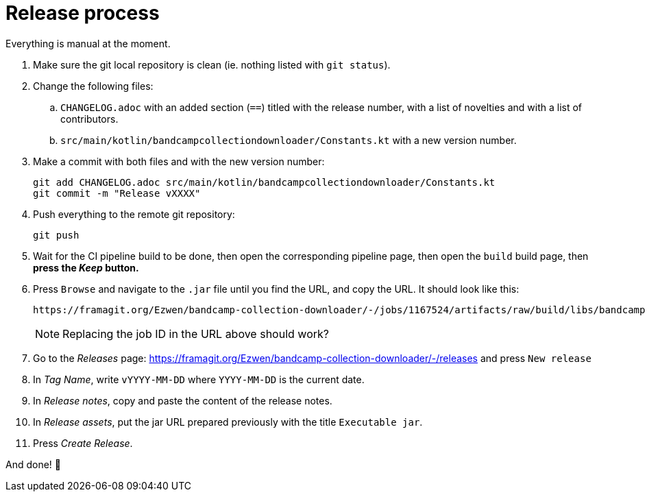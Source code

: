 = Release process

Everything is manual at the moment.

. Make sure the git local repository is clean (ie. nothing listed with `git status`).
. Change the following files:
.. `CHANGELOG.adoc` with an added section (`==`) titled with the release number, with a list of novelties and with a list of contributors.
.. `src/main/kotlin/bandcampcollectiondownloader/Constants.kt` with a new version number.
. Make a commit with both files and with the new version number:
+
```
git add CHANGELOG.adoc src/main/kotlin/bandcampcollectiondownloader/Constants.kt
git commit -m "Release vXXXX"
```
// +
// . Add a tag with the new version number:
// +
// ```
// git tag vXXXX
// ```
// +
// . Push everything to the remote git repository, including the new tag:
// +
// ```
// git push --tags
// ```
+
. Push everything to the remote git repository:
+
```
git push
```
+
+
. Wait for the CI pipeline build to be done, then open the corresponding pipeline page, then open the `build` build page, then *press the _Keep_ button.*
. Press `Browse` and navigate to the `.jar` file until you find the URL, and copy the URL. It should look like this:
+
```
https://framagit.org/Ezwen/bandcamp-collection-downloader/-/jobs/1167524/artifacts/raw/build/libs/bandcamp-collection-downloader.jar?inline=false
```
+
NOTE: Replacing the job ID in the URL above should work?
+
. Go to the _Releases_ page: https://framagit.org/Ezwen/bandcamp-collection-downloader/-/releases and press `New release`
. In _Tag Name_, write `vYYYY-MM-DD` where `YYYY-MM-DD` is the current date.
. In _Release notes_, copy and paste the content of the release notes.
. In _Release assets_, put the jar URL prepared previously with the title `Executable jar`.
. Press _Create Release_.

And done! 🎉